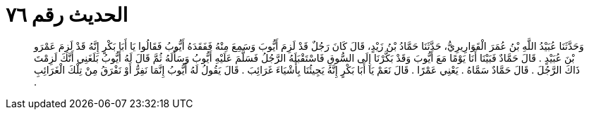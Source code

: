 
= الحديث رقم ٧٦

[quote.hadith]
وَحَدَّثَنَا عُبَيْدُ اللَّهِ بْنُ عُمَرَ الْقَوَارِيرِيُّ، حَدَّثَنَا حَمَّادُ بْنُ زَيْدٍ، قَالَ كَانَ رَجُلٌ قَدْ لَزِمَ أَيُّوبَ وَسَمِعَ مِنْهُ فَفَقَدَهُ أَيُّوبُ فَقَالُوا يَا أَبَا بَكْرٍ إِنَّهُ قَدْ لَزِمَ عَمْرَو بْنَ عُبَيْدٍ ‏.‏ قَالَ حَمَّادٌ فَبَيْنَا أَنَا يَوْمًا مَعَ أَيُّوبَ وَقَدْ بَكَّرْنَا إِلَى السُّوقِ فَاسْتَقْبَلَهُ الرَّجُلُ فَسَلَّمَ عَلَيْهِ أَيُّوبُ وَسَأَلَهُ ثُمَّ قَالَ لَهُ أَيُّوبُ بَلَغَنِي أَنَّكَ لَزِمْتَ ذَاكَ الرَّجُلَ ‏.‏ قَالَ حَمَّادٌ سَمَّاهُ ‏.‏ يَعْنِي عَمْرًا ‏.‏ قَالَ نَعَمْ يَا أَبَا بَكْرٍ إِنَّهُ يَجِيئُنَا بِأَشْيَاءَ غَرَائِبَ ‏.‏ قَالَ يَقُولُ لَهُ أَيُّوبُ إِنَّمَا نَفِرُّ أَوْ نَفْرَقُ مِنْ تِلْكَ الْغَرَائِبِ ‏.‏